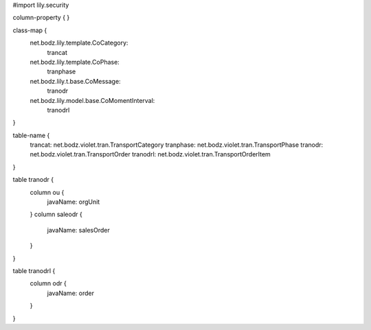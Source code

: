 #\import lily.security

column-property {
}

class-map {
    net.bodz.lily.template.CoCategory: \
        trancat
    net.bodz.lily.template.CoPhase: \
        tranphase
    net.bodz.lily.t.base.CoMessage: \
        tranodr
    net.bodz.lily.model.base.CoMomentInterval: \
        tranodrl
}

table-name {
    trancat:            net.bodz.violet.tran.TransportCategory
    tranphase:          net.bodz.violet.tran.TransportPhase
    tranodr:            net.bodz.violet.tran.TransportOrder
    tranodrl:           net.bodz.violet.tran.TransportOrderItem
}

table tranodr {
    column ou {
        javaName: orgUnit
    }
    column saleodr {
        javaName: salesOrder
    }
}

table tranodrl {
    column odr {
        javaName: order
    }
}
